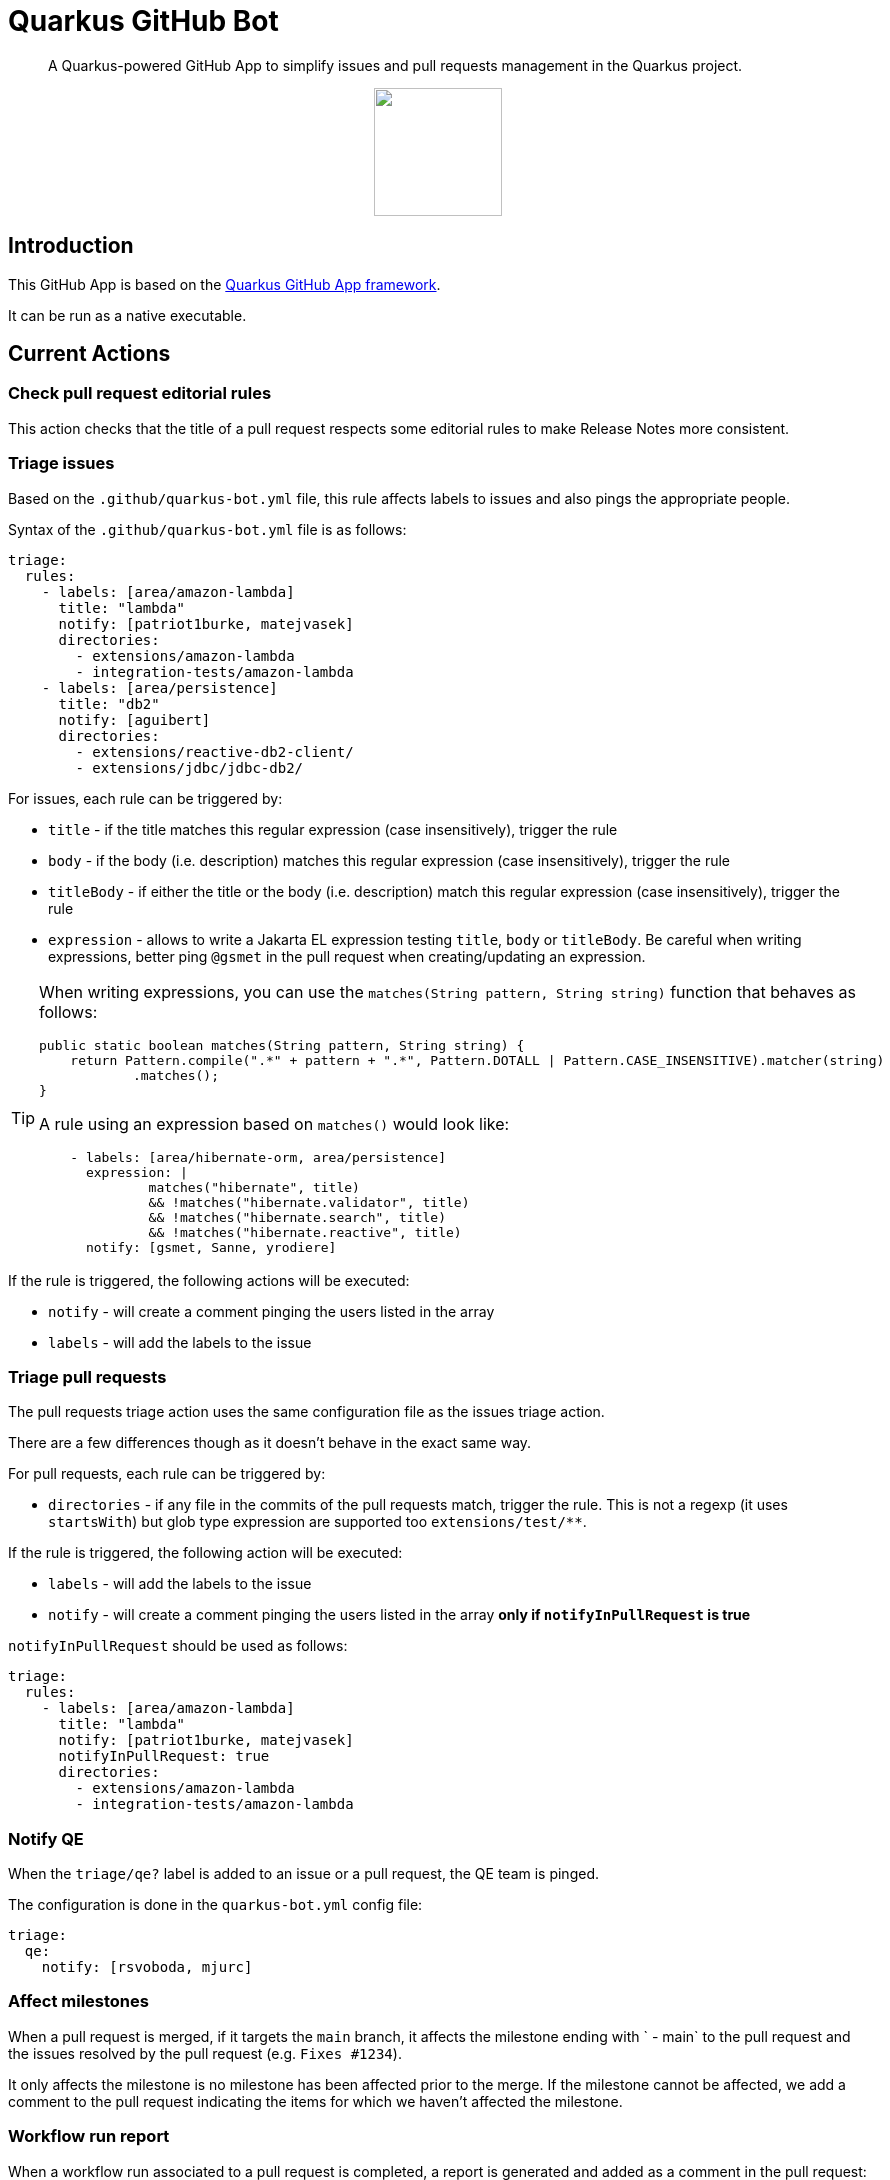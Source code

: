 = Quarkus GitHub Bot

> A Quarkus-powered GitHub App to simplify issues and pull requests management in the Quarkus project.

++++
<p align="center"><img src="https://design.jboss.org/quarkus/bot/final/images/quarkusbot_full.svg" width="128" height="128" /></p>
++++

== Introduction

This GitHub App is based on the https://github.com/quarkiverse/quarkus-github-app[Quarkus GitHub App framework].

It can be run as a native executable.

== Current Actions

=== Check pull request editorial rules

This action checks that the title of a pull request respects some editorial rules to make Release Notes more consistent.

=== Triage issues

Based on the `.github/quarkus-bot.yml` file, this rule affects labels to issues and also pings the appropriate people.

Syntax of the `.github/quarkus-bot.yml` file is as follows:

[source, yaml]
----
triage:
  rules:
    - labels: [area/amazon-lambda]
      title: "lambda"
      notify: [patriot1burke, matejvasek]
      directories:
        - extensions/amazon-lambda
        - integration-tests/amazon-lambda
    - labels: [area/persistence]
      title: "db2"
      notify: [aguibert]
      directories:
        - extensions/reactive-db2-client/
        - extensions/jdbc/jdbc-db2/
----

For issues, each rule can be triggered by:

* `title` - if the title matches this regular expression (case insensitively), trigger the rule
* `body` - if the body (i.e. description) matches this regular expression (case insensitively), trigger the rule
* `titleBody` - if either the title or the body (i.e. description) match this regular expression (case insensitively), trigger the rule
* `expression` - allows to write a Jakarta EL expression testing `title`, `body` or `titleBody`. Be careful when writing expressions, better ping `@gsmet` in the pull request when creating/updating an expression.

[TIP]
====
When writing expressions, you can use the `matches(String pattern, String string)` function that behaves as follows:

[source,java]
----
public static boolean matches(String pattern, String string) {
    return Pattern.compile(".*" + pattern + ".*", Pattern.DOTALL | Pattern.CASE_INSENSITIVE).matcher(string)
            .matches();
}
----

A rule using an expression based on `matches()` would look like:

[source,yaml]
----
    - labels: [area/hibernate-orm, area/persistence]
      expression: |
              matches("hibernate", title)
              && !matches("hibernate.validator", title)
              && !matches("hibernate.search", title)
              && !matches("hibernate.reactive", title)
      notify: [gsmet, Sanne, yrodiere]
----
====

If the rule is triggered, the following actions will be executed:

* `notify` - will create a comment pinging the users listed in the array
* `labels` - will add the labels to the issue

=== Triage pull requests

The pull requests triage action uses the same configuration file as the issues triage action.

There are a few differences though as it doesn't behave in the exact same way.

For pull requests, each rule can be triggered by:

* `directories` - if any file in the commits of the pull requests match, trigger the rule. This is not a regexp (it uses `startsWith`) but glob type expression are supported too `extensions/test/**`.

If the rule is triggered, the following action will be executed:

* `labels` - will add the labels to the issue
* `notify` - will create a comment pinging the users listed in the array **only if `notifyInPullRequest` is true**

`notifyInPullRequest` should be used as follows:

[source, yaml]
----
triage:
  rules:
    - labels: [area/amazon-lambda]
      title: "lambda"
      notify: [patriot1burke, matejvasek]
      notifyInPullRequest: true
      directories:
        - extensions/amazon-lambda
        - integration-tests/amazon-lambda
----

=== Notify QE

When the `triage/qe?` label is added to an issue or a pull request, the QE team is pinged.

The configuration is done in the `quarkus-bot.yml` config file:

[source,yaml]
----
triage:
  qe:
    notify: [rsvoboda, mjurc]
----

=== Affect milestones

When a pull request is merged, if it targets the `main` branch, it affects the milestone ending with ` - main` to the pull request and the issues resolved by the pull request (e.g. `Fixes #1234`).

It only affects the milestone is no milestone has been affected prior to the merge.
If the milestone cannot be affected, we add a comment to the pull request indicating the items for which we haven't affected the milestone.

=== Workflow run report

When a workflow run associated to a pull request is completed, a report is generated and added as a comment in the pull request:

> image::documentation/screenshots/workflow-run-report.png[]

=== Mark closed pull requests as invalid

If a pull request is closed without being merged, we automatically add the `triage/invalid` label to the pull request.

=== Automatically remove outdated labels

The bot will automatically remove these labels when they are outdated:

* `triage/needs-triage` from closed issues
* `waiting-for-ci` from closed pull requests

== Contributing

To participate to the development of this GitHub App, create a playground project in your own org and
follow the steps outlined in https://quarkiverse.github.io/quarkiverse-docs/quarkus-github-app/dev/index.html[the Quarkus GitHub App documentation].

GitHub permissions required:

* Actions - `Read only`
* Contents - `Read only`
* Issues - `Read & Write`
* Pull Requests - `Read & Write`

Events to subscribe to:

* Issues
* Pull Request
* Workflow run
* Workflow dispatch

By default, in dev mode, the Bot runs in dry-run so it's logging its actions but do not perform them.
You can override this behavior by adding `_DEV_QUARKUS_BOT_DRY_RUN=false` to your `.env` file.

== Deployment

Once logged in to the OpenShift cluster (using `oc login...`), just run:

[source, bash]
----
$ ./deploy-to-openshift.sh
----

== License

This project is licensed under the Apache License Version 2.0.
